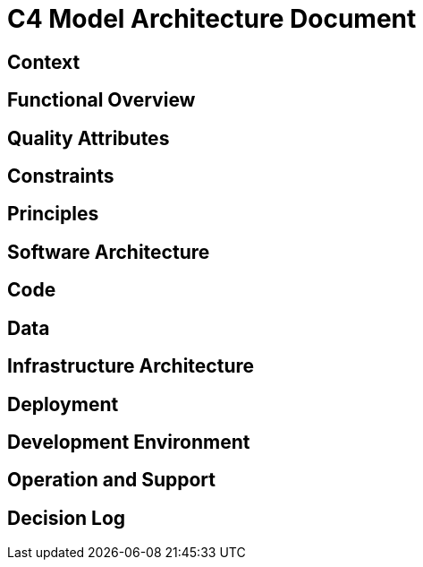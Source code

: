 = C4 Model Architecture Document

== Context
== Functional Overview
== Quality Attributes
== Constraints
== Principles
== Software Architecture
== Code
== Data
== Infrastructure Architecture
== Deployment
== Development Environment
== Operation and Support
== Decision Log
